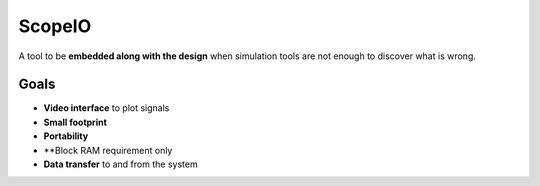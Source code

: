 ScopeIO  
=======

A tool to be **embedded along with the design** when simulation tools are not
enough to discover what is wrong.

Goals 
-----

- **Video interface** to plot signals
- **Small footprint**
- **Portability**
- **Block RAM requirement only
- **Data transfer** to and from the system
